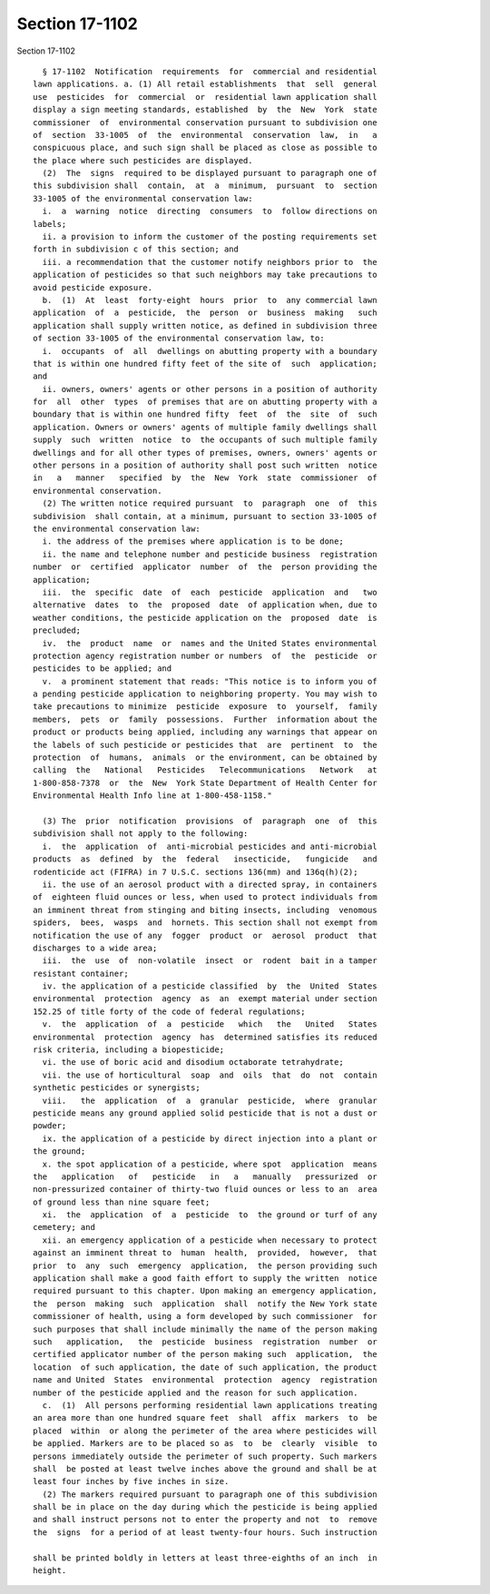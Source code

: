 Section 17-1102
===============

Section 17-1102 ::    
        
     
        § 17-1102  Notification  requirements  for  commercial and residential
      lawn applications. a. (1) All retail establishments  that  sell  general
      use  pesticides  for  commercial  or  residential lawn application shall
      display a sign meeting standards, established  by  the  New  York  state
      commissioner  of  environmental conservation pursuant to subdivision one
      of  section  33-1005  of  the  environmental  conservation  law,  in   a
      conspicuous place, and such sign shall be placed as close as possible to
      the place where such pesticides are displayed.
        (2)  The  signs  required to be displayed pursuant to paragraph one of
      this subdivision shall  contain,  at  a  minimum,  pursuant  to  section
      33-1005 of the environmental conservation law:
        i.  a  warning  notice  directing  consumers  to  follow directions on
      labels;
        ii. a provision to inform the customer of the posting requirements set
      forth in subdivision c of this section; and
        iii. a recommendation that the customer notify neighbors prior to  the
      application of pesticides so that such neighbors may take precautions to
      avoid pesticide exposure.
        b.  (1)  At  least  forty-eight  hours  prior  to  any commercial lawn
      application  of  a  pesticide,  the  person  or  business  making   such
      application shall supply written notice, as defined in subdivision three
      of section 33-1005 of the environmental conservation law, to:
        i.  occupants  of  all  dwellings on abutting property with a boundary
      that is within one hundred fifty feet of the site of  such  application;
      and
        ii. owners, owners' agents or other persons in a position of authority
      for  all  other  types  of premises that are on abutting property with a
      boundary that is within one hundred fifty  feet  of  the  site  of  such
      application. Owners or owners' agents of multiple family dwellings shall
      supply  such  written  notice  to  the occupants of such multiple family
      dwellings and for all other types of premises, owners, owners' agents or
      other persons in a position of authority shall post such written  notice
      in   a   manner   specified  by  the  New  York  state  commissioner  of
      environmental conservation.
        (2) The written notice required pursuant  to  paragraph  one  of  this
      subdivision  shall contain, at a minimum, pursuant to section 33-1005 of
      the environmental conservation law:
        i. the address of the premises where application is to be done;
        ii. the name and telephone number and pesticide business  registration
      number  or  certified  applicator  number  of  the  person providing the
      application;
        iii.  the  specific  date  of  each  pesticide  application  and   two
      alternative  dates  to  the  proposed  date  of application when, due to
      weather conditions, the pesticide application on the  proposed  date  is
      precluded;
        iv.  the  product  name  or  names and the United States environmental
      protection agency registration number or numbers  of  the  pesticide  or
      pesticides to be applied; and
        v.  a prominent statement that reads: "This notice is to inform you of
      a pending pesticide application to neighboring property. You may wish to
      take precautions to minimize  pesticide  exposure  to  yourself,  family
      members,  pets  or  family  possessions.  Further  information about the
      product or products being applied, including any warnings that appear on
      the labels of such pesticide or pesticides that  are  pertinent  to  the
      protection  of  humans,  animals  or the environment, can be obtained by
      calling  the   National   Pesticides   Telecommunications   Network   at
      1-800-858-7378  or  the  New  York State Department of Health Center for
      Environmental Health Info line at 1-800-458-1158."
    
        (3) The  prior  notification  provisions  of  paragraph  one  of  this
      subdivision shall not apply to the following:
        i.  the  application  of  anti-microbial pesticides and anti-microbial
      products  as  defined  by  the  federal   insecticide,   fungicide   and
      rodenticide act (FIFRA) in 7 U.S.C. sections 136(mm) and 136q(h)(2);
        ii. the use of an aerosol product with a directed spray, in containers
      of  eighteen fluid ounces or less, when used to protect individuals from
      an imminent threat from stinging and biting insects, including  venomous
      spiders,  bees,  wasps  and  hornets. This section shall not exempt from
      notification the use of any  fogger  product  or  aerosol  product  that
      discharges to a wide area;
        iii.  the  use  of  non-volatile  insect  or  rodent  bait in a tamper
      resistant container;
        iv. the application of a pesticide classified  by  the  United  States
      environmental  protection  agency  as  an  exempt material under section
      152.25 of title forty of the code of federal regulations;
        v.  the  application  of  a  pesticide   which   the   United   States
      environmental  protection  agency  has  determined satisfies its reduced
      risk criteria, including a biopesticide;
        vi. the use of boric acid and disodium octaborate tetrahydrate;
        vii. the use of horticultural  soap  and  oils  that  do  not  contain
      synthetic pesticides or synergists;
        viii.   the  application  of  a  granular  pesticide,  where  granular
      pesticide means any ground applied solid pesticide that is not a dust or
      powder;
        ix. the application of a pesticide by direct injection into a plant or
      the ground;
        x. the spot application of a pesticide, where spot  application  means
      the   application   of   pesticide   in   a   manually   pressurized  or
      non-pressurized container of thirty-two fluid ounces or less to an  area
      of ground less than nine square feet;
        xi.  the  application  of  a  pesticide  to  the ground or turf of any
      cemetery; and
        xii. an emergency application of a pesticide when necessary to protect
      against an imminent threat to  human  health,  provided,  however,  that
      prior  to  any  such  emergency  application,  the person providing such
      application shall make a good faith effort to supply the written  notice
      required pursuant to this chapter. Upon making an emergency application,
      the  person  making  such  application  shall  notify the New York state
      commissioner of health, using a form developed by such commissioner  for
      such purposes that shall include minimally the name of the person making
      such   application,   the  pesticide  business  registration  number  or
      certified applicator number of the person making such  application,  the
      location  of such application, the date of such application, the product
      name and United  States  environmental  protection  agency  registration
      number of the pesticide applied and the reason for such application.
        c.  (1)  All persons performing residential lawn applications treating
      an area more than one hundred square feet  shall  affix  markers  to  be
      placed  within  or along the perimeter of the area where pesticides will
      be applied. Markers are to be placed so as  to  be  clearly  visible  to
      persons immediately outside the perimeter of such property. Such markers
      shall  be posted at least twelve inches above the ground and shall be at
      least four inches by five inches in size.
        (2) The markers required pursuant to paragraph one of this subdivision
      shall be in place on the day during which the pesticide is being applied
      and shall instruct persons not to enter the property and not  to  remove
      the  signs  for a period of at least twenty-four hours. Such instruction
    
      shall be printed boldly in letters at least three-eighths of an inch  in
      height.
    
    
    
    
    
    
    